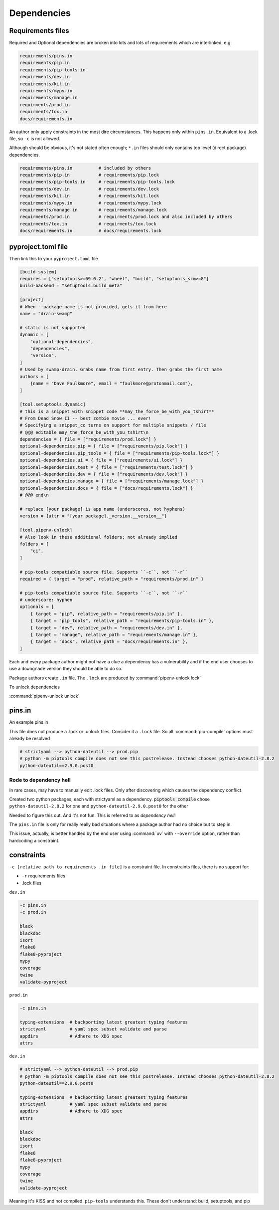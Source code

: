 Dependencies
==============

Requirements files
-------------------

Required and Optional dependencies are broken into lots and lots of requirements which
are interlinked, e.g:

.. code:: text

   requirements/pins.in
   requirements/pip.in
   requirements/pip-tools.in
   requirements/dev.in
   requirements/kit.in
   requirements/mypy.in
   requirements/manage.in
   requirments/prod.in
   requirments/tox.in
   docs/requirements.in

An author only apply constraints in the most dire circumstances. This
happens only within ``pins.in``. Equivalent to a .lock file, so ``-c``
is not allowed.

Although should be obvious, it's not stated often enough; ``*.in`` files
should only contains top level (direct package) dependencies.

.. code:: text

   requirements/pins.in          # included by others
   requirements/pip.in           # requirements/pip.lock
   requirements/pip-tools.in     # requirements/pip-tools.lock
   requirements/dev.in           # requirements/dev.lock
   requirements/kit.in           # requirements/kit.lock
   requirements/mypy.in          # requirements/mypy.lock
   requirements/manage.in        # requirements/manage.lock
   requirments/prod.in           # requirments/prod.lock and also included by others
   requirments/tox.in            # requirments/tox.lock
   docs/requirements.in          # docs/requirements.lock


pyproject.toml file
---------------------

Then link this to your ``pyproject.toml`` file

.. code:: text

   [build-system]
   requires = ["setuptools>=69.0.2", "wheel", "build", "setuptools_scm>=8"]
   build-backend = "setuptools.build_meta"

   [project]
   # When --package-name is not provided, gets it from here
   name = "drain-swamp"

   # static is not supported
   dynamic = [
       "optional-dependencies",
       "dependencies",
       "version",
   ]
   # Used by swamp-drain. Grabs name from first entry. Then grabs the first name
   authors = [
       {name = "Dave Faulkmore", email = "faulkmore@protonmail.com"},
   ]

   [tool.setuptools.dynamic]
   # this is a snippet with snippet code **may_the_force_be_with_you_tshirt**
   # From Dead Snow II -- best zombie movie ... ever!
   # Specifying a snippet_co turns on support for multiple snippets / file
   # @@@ editable may_the_force_be_with_you_tshirt\n
   dependencies = { file = ["requirements/prod.lock"] }
   optional-dependencies.pip = { file = ["requirements/pip.lock"] }
   optional-dependencies.pip_tools = { file = ["requirements/pip-tools.lock"] }
   optional-dependencies.ui = { file = ["requirements/ui.lock"] }
   optional-dependencies.test = { file = ["requirements/test.lock"] }
   optional-dependencies.dev = { file = ["requirements/dev.lock"] }
   optional-dependencies.manage = { file = ["requirements/manage.lock"] }
   optional-dependencies.docs = { file = ["docs/requirements.lock"] }
   # @@@ end\n

   # replace [your package] is app name (underscores, not hyphens)
   version = {attr = "[your package]._version.__version__"}

   [tool.pipenv-unlock]
   # Also look in these additional folders; not already implied
   folders = [
       "ci",
   ]

   # pip-tools compatiable source file. Supports ``-c``, not ``-r``
   required = { target = "prod", relative_path = "requirements/prod.in" }

   # pip-tools compatiable source file. Supports ``-c``, not ``-r``
   # underscore: hyphen
   optionals = [
       { target = "pip", relative_path = "requirements/pip.in" },
       { target = "pip_tools", relative_path = "requirements/pip-tools.in" },
       { target = "dev", relative_path = "requirements/dev.in" },
       { target = "manage", relative_path = "requirements/manage.in" },
       { target = "docs", relative_path = "docs/requirements.in" },
   ]

Each and every package author might not have a clue a dependency has a
vulnerability and if the end user chooses to use a ``downgrade`` version
they should be able to do so.

Package authors create ``.in`` file. The ``.lock`` are produced by
:command:`pipenv-unlock lock`

To unlock dependencies

:command:`pipenv-unlock unlock`

pins.in
--------

An example pins.in

This file does not produce a .lock or .unlock files. Consider it a
``.lock`` file. So all :command:`pip-compile` options must already be resolved

.. code:: text

   # strictyaml --> python-dateutil --> prod.pip
   # python -m piptools compile does not see this postrelease. Instead chooses python-dateutil-2.8.2
   python-dateutil==2.9.0.post0

Rode to dependency hell
""""""""""""""""""""""""

In rare cases, may have to manually edit .lock files. Only after discovering which
causes the dependency conflict.

Created two python packages, each with strictyaml as a dependency.
:code:`piptools compile` chose ``python-dateutil-2.8.2`` for one and
``python-dateutil-2.9.0.post0`` for the other

Needed to figure this out. And it's not fun. This is referred to as *dependency hell*!

The ``pins.in`` file is only for really really bad situations where
a package author had no choice but to step in.

This issue, actually, is better handled by the end user using :command:`uv`
with ``--override`` option, rather than hardcoding a constraint.

constraints
------------

``-c [relative path to requirements .in file]`` is a constraint file.
In constraints files, there is no support for:

- ``-r`` requirements files

- .lock files

``dev.in``

.. code:: text

   -c pins.in
   -c prod.in

   black
   blackdoc
   isort
   flake8
   flake8-pyproject
   mypy
   coverage
   twine
   validate-pyproject

``prod.in``

.. code:: text

   -c pins.in

   typing-extensions  # backporting latest greatest typing features
   strictyaml         # yaml spec subset validate and parse
   appdirs            # Adhere to XDG spec
   attrs

``dev.in``

.. code:: text

   # strictyaml --> python-dateutil --> prod.pip
   # python -m piptools compile does not see this postrelease. Instead chooses python-dateutil-2.8.2
   python-dateutil==2.9.0.post0

   typing-extensions  # backporting latest greatest typing features
   strictyaml         # yaml spec subset validate and parse
   appdirs            # Adhere to XDG spec
   attrs

   black
   blackdoc
   isort
   flake8
   flake8-pyproject
   mypy
   coverage
   twine
   validate-pyproject

Meaning it's KISS and not compiled. ``pip-tools`` understands this.
These don't understand: build, setuptools, and pip
